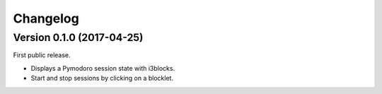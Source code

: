 #########
Changelog
#########

==========================
Version 0.1.0 (2017-04-25)
==========================

First public release.

* Displays a Pymodoro session state with i3blocks.
* Start and stop sessions by clicking on a blocklet.